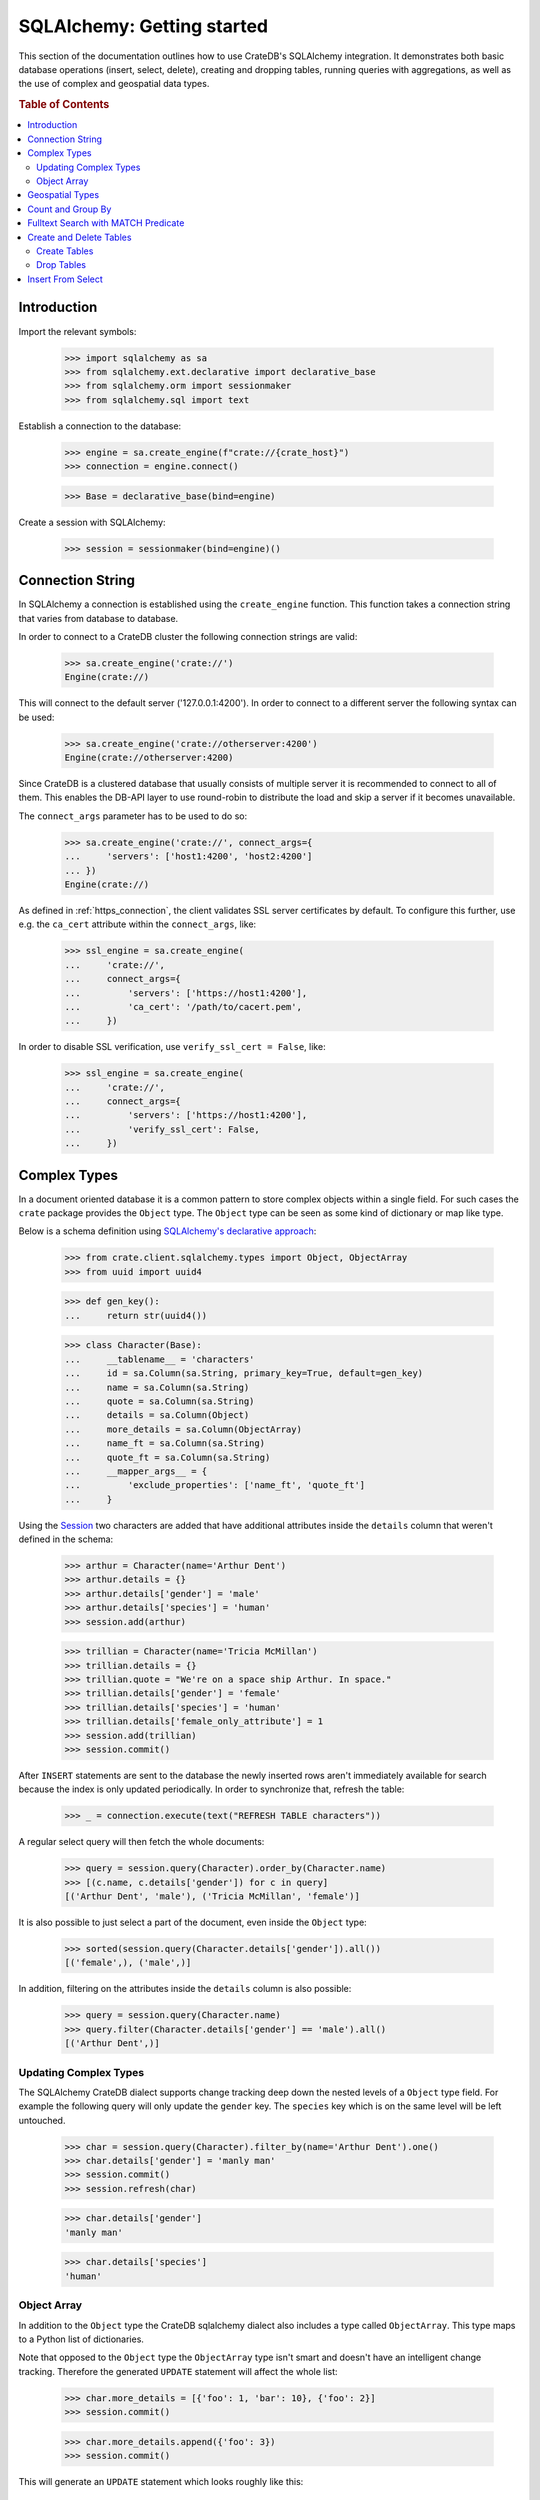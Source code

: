===========================
SQLAlchemy: Getting started
===========================

This section of the documentation outlines how to use CrateDB's SQLAlchemy
integration. It demonstrates both basic database operations (insert, select,
delete), creating and dropping tables, running queries with aggregations,
as well as the use of complex and geospatial data types.

.. rubric:: Table of Contents

.. contents::
   :local:


Introduction
============

Import the relevant symbols:

    >>> import sqlalchemy as sa
    >>> from sqlalchemy.ext.declarative import declarative_base
    >>> from sqlalchemy.orm import sessionmaker
    >>> from sqlalchemy.sql import text

Establish a connection to the database:

    >>> engine = sa.create_engine(f"crate://{crate_host}")
    >>> connection = engine.connect()

    >>> Base = declarative_base(bind=engine)

Create a session with SQLAlchemy:

    >>> session = sessionmaker(bind=engine)()


Connection String
=================

In SQLAlchemy a connection is established using the ``create_engine`` function.
This function takes a connection string that varies from database to database.

In order to connect to a CrateDB cluster the following connection strings are
valid:

    >>> sa.create_engine('crate://')
    Engine(crate://)

This will connect to the default server ('127.0.0.1:4200'). In order to connect
to a different server the following syntax can be used:

    >>> sa.create_engine('crate://otherserver:4200')
    Engine(crate://otherserver:4200)

Since CrateDB is a clustered database that usually consists of multiple server
it is recommended to connect to all of them. This enables the DB-API layer to
use round-robin to distribute the load and skip a server if it becomes
unavailable.

The ``connect_args`` parameter has to be used to do so:

    >>> sa.create_engine('crate://', connect_args={
    ...     'servers': ['host1:4200', 'host2:4200']
    ... })
    Engine(crate://)

As defined in :ref:`https_connection`, the client validates SSL server
certificates by default. To configure this further, use e.g. the ``ca_cert``
attribute within the ``connect_args``, like:

    >>> ssl_engine = sa.create_engine(
    ...     'crate://',
    ...     connect_args={
    ...         'servers': ['https://host1:4200'],
    ...         'ca_cert': '/path/to/cacert.pem',
    ...     })

In order to disable SSL verification, use ``verify_ssl_cert = False``, like:

    >>> ssl_engine = sa.create_engine(
    ...     'crate://',
    ...     connect_args={
    ...         'servers': ['https://host1:4200'],
    ...         'verify_ssl_cert': False,
    ...     })


Complex Types
=============

In a document oriented database it is a common pattern to store complex objects
within a single field. For such cases the ``crate`` package provides the
``Object`` type. The ``Object`` type can be seen as some kind of dictionary or
map like type.

Below is a schema definition using `SQLAlchemy's declarative approach
<http://docs.sqlalchemy.org/en/latest/orm/extensions/declarative/>`_:

    >>> from crate.client.sqlalchemy.types import Object, ObjectArray
    >>> from uuid import uuid4

    >>> def gen_key():
    ...     return str(uuid4())

    >>> class Character(Base):
    ...     __tablename__ = 'characters'
    ...     id = sa.Column(sa.String, primary_key=True, default=gen_key)
    ...     name = sa.Column(sa.String)
    ...     quote = sa.Column(sa.String)
    ...     details = sa.Column(Object)
    ...     more_details = sa.Column(ObjectArray)
    ...     name_ft = sa.Column(sa.String)
    ...     quote_ft = sa.Column(sa.String)
    ...     __mapper_args__ = {
    ...         'exclude_properties': ['name_ft', 'quote_ft']
    ...     }

Using the `Session
<http://docs.sqlalchemy.org/en/latest/orm/session.html>`_ two characters are
added that have additional attributes inside the ``details`` column that weren't
defined in the schema:

    >>> arthur = Character(name='Arthur Dent')
    >>> arthur.details = {}
    >>> arthur.details['gender'] = 'male'
    >>> arthur.details['species'] = 'human'
    >>> session.add(arthur)

    >>> trillian = Character(name='Tricia McMillan')
    >>> trillian.details = {}
    >>> trillian.quote = "We're on a space ship Arthur. In space."
    >>> trillian.details['gender'] = 'female'
    >>> trillian.details['species'] = 'human'
    >>> trillian.details['female_only_attribute'] = 1
    >>> session.add(trillian)
    >>> session.commit()

After ``INSERT`` statements are sent to the database the newly inserted rows
aren't immediately available for search because the index is only updated
periodically. In order to synchronize that, refresh the table:

    >>> _ = connection.execute(text("REFRESH TABLE characters"))

A regular select query will then fetch the whole documents:

    >>> query = session.query(Character).order_by(Character.name)
    >>> [(c.name, c.details['gender']) for c in query]
    [('Arthur Dent', 'male'), ('Tricia McMillan', 'female')]

It is also possible to just select a part of the document, even inside the
``Object`` type:

    >>> sorted(session.query(Character.details['gender']).all())
    [('female',), ('male',)]

In addition, filtering on the attributes inside the ``details`` column is also
possible:

    >>> query = session.query(Character.name)
    >>> query.filter(Character.details['gender'] == 'male').all()
    [('Arthur Dent',)]

Updating Complex Types
----------------------

The SQLAlchemy CrateDB dialect supports change tracking deep down the nested
levels of a ``Object`` type field. For example the following query will only
update the ``gender`` key. The ``species`` key which is on the same level will
be left untouched.

    >>> char = session.query(Character).filter_by(name='Arthur Dent').one()
    >>> char.details['gender'] = 'manly man'
    >>> session.commit()
    >>> session.refresh(char)

    >>> char.details['gender']
    'manly man'

    >>> char.details['species']
    'human'

Object Array
------------

In addition to the ``Object`` type the CrateDB sqlalchemy dialect also includes
a type called ``ObjectArray``. This type maps to a Python list of dictionaries.

Note that opposed to the ``Object`` type the ``ObjectArray`` type isn't smart
and doesn't have an intelligent change tracking. Therefore the generated
``UPDATE`` statement will affect the whole list:

    >>> char.more_details = [{'foo': 1, 'bar': 10}, {'foo': 2}]
    >>> session.commit()

    >>> char.more_details.append({'foo': 3})
    >>> session.commit()

This will generate an ``UPDATE`` statement which looks roughly like this::

    "UPDATE characters SET more_details = ? ...", ([{'foo': 1, 'bar': 10}, {'foo': 2}, {'foo': 3}],)

.. hidden:

    >>> _ = connection.execute(text("REFRESH TABLE characters"))

To do queries against fields of ``ObjectArray`` types, you have to use the
``.any(value, operator=operators.eq)`` method on a subscript, because accessing
fields of object arrays (e.g. ``Character.more_details['foo']``) returns an
array of the field type.

Only one of the objects inside the array has to match in order for the result
to be returned:

    >>> from sqlalchemy.sql import operators
    >>> query = session.query(Character.name)
    >>> query.filter(Character.more_details['foo'].any(1, operator=operators.eq)).all()
    [('Arthur Dent',)]

Querying a field of an object array will result in an array of
all values of that field of all objects in that object array:

    >>> query = session.query(Character.more_details['foo']).order_by(Character.name)
    >>> query.all()
    [([1, 2, 3],), (None,)]


Geospatial Types
================

Geospatial types, such as ``geo_point`` and ``geo_area`` can also be used as
part of a sqlalchemy schema:

    >>> from crate.client.sqlalchemy.types import Geopoint, Geoshape

    >>> class City(Base):
    ...    __tablename__ = 'cities'
    ...    name = sa.Column(sa.String, primary_key=True)
    ...    coordinate = sa.Column(Geopoint)
    ...    area = sa.Column(Geoshape)

One way of inserting these types is using the Geojson library, to create
points or shapes:

    >>> from geojson import Point, Polygon
    >>> area = Polygon(
    ...     [
    ...         [
    ...             (139.806, 35.515),
    ...             (139.919, 35.703),
    ...             (139.768, 35.817),
    ...             (139.575, 35.760),
    ...             (139.584, 35.619),
    ...             (139.806, 35.515),
    ...         ]
    ...     ]
    ... )
    >>> point = Point(coordinates=(139.76, 35.68))

These two objects can then be added to an sqlalchemy model and added to the
session:

    >>> tokyo = City(coordinate=point, area=area, name='Tokyo')
    >>> session.add(tokyo)
    >>> session.commit()
    >>> _ = connection.execute(text("REFRESH TABLE cities"))

When retrieved, they are retrieved as the corresponding geojson objects:

    >>> query = session.query(City.name, City.coordinate, City.area)
    >>> query.all()
     [('Tokyo', (139.75999999791384, 35.67999996710569), {"coordinates": [[[139.806, 35.515], [139.919, 35.703], [139.768, 35.817], [139.575, 35.76], [139.584, 35.619], [139.806, 35.515]]], "type": "Polygon"})]

Count and Group By
==================

SQLAlchemy supports different approaches to issue a query with a count
aggregate function. Take a look at the `count result rows`_ documentation
for a full overview.

CrateDB currently doesn't support all variants as it can't handle the
sub-queries yet.

This means that queries with count have to be written in one of the following
ways:

    >>> session.query(sa.func.count(Character.id)).scalar()
    2

    >>> session.query(sa.func.count('*')).select_from(Character).scalar()
    2

Using the ``group_by`` clause is similar:

    >>> session.query(sa.func.count(Character.id), Character.name) \
    ...     .group_by(Character.name) \
    ...     .order_by(sa.desc(sa.func.count(Character.id))) \
    ...     .order_by(Character.name).all()
    [(1, 'Arthur Dent'), (1, 'Tricia McMillan')]

Fulltext Search with MATCH Predicate
====================================

Fulltext Search in CrateDB is performed using the MATCH Predicate. The
CrateDB SQLAlchemy driver comes with a ``match`` function in the
``predicates`` namespace, which can be used to search on one or multiple
fields.

    >>> from crate.client.sqlalchemy.predicates import match
    >>> session.query(Character.name) \
    ...     .filter(match(Character.name_ft, 'Arthur')) \
    ...     .all()
    [('Arthur Dent',)]


To get the relevance of a matching row, an internal system column
``_score`` can be selected. It's a numeric value which is relative to
the other rows. The higher the score value, the more relevant the row.
In most cases ``_score`` is not part of the SQLAlchemy Table definition,
so it must be passed as a string:

    >>> session.query(Character.name, sa.literal_column('_score')) \
    ...     .filter(match(Character.quote_ft, 'space')) \
    ...     .all()
    [('Tricia McMillan', ...)]

To search on multiple columns you have to pass a dictionary with columns
and ``boost`` attached. ``boost`` is a factor that increases the
relevance of a column in respect to the other columns:

    >>> session.query(Character.name) \
    ...           .filter(match({Character.name_ft: 1.5, Character.quote_ft: 0.1},
    ...                         'Arthur')) \
    ...     .order_by(sa.desc(sa.literal_column('_score'))) \
    ...     .all()
    [('Arthur Dent',), ('Tricia McMillan',)]

The match type determines how the query_term is applied and the ``_score`` is
created, thus it influences which documents are considered more relevant.
The default match_type is best_fields:

    >>> session.query(Character.name) \
    ...     .filter(
    ...         match(Character.name_ft, 'Arth',
    ...                 match_type='phrase',
    ...                 options={'fuzziness': 3})
    ...     ) \
    ...     .all()
    [('Arthur Dent',)]

It's not possible to specify options without the match_type argument:

    >>> session.query(Character.name) \
    ...     .filter(
    ...         match(Character.name_ft, 'Arth',
    ...                 options={'fuzziness': 3})
    ...     ) \
    ...     .all()
    Traceback (most recent call last):
    ValueError: missing match_type. It's not allowed to specify options without match_type

Create and Delete Tables
========================

Create Tables
-------------

First the table definition as class:

    >>> class Department(Base):
    ...     __tablename__ = 'departments'
    ...     __table_args__ = {
    ...         'crate_number_of_replicas': '0'
    ...     }
    ...     id = sa.Column(sa.String, primary_key=True, default=gen_key)
    ...     name = sa.Column(sa.String)
    ...     code = sa.Column(sa.Integer)

As seen below the table doesn't exist yet:

    >>> engine.dialect.has_table(connection, table_name='departments')
    False

In order to create all missing tables, the ``create_all`` method can be used:

    >>> Base.metadata.create_all(bind=engine)

With that, the table has been created:

    >>> engine.dialect.has_table(connection, table_name='departments')
    True

    >>> stmt = ("select table_name, column_name, ordinal_position, data_type "
    ...         "from information_schema.columns "
    ...         "where table_name = 'departments' "
    ...         "order by column_name")
    >>> pprint([str(r) for r in connection.execute(stmt)])
    ["('departments', 'code', 3, 'integer')",
     "('departments', 'id', 1, 'text')",
     "('departments', 'name', 2, 'text')"]

Drop Tables
-----------

In order to delete all tables simply use ``Base.metadata.drop_all()``, or to
delete a single table use ``drop(...)`` as shown below:

    >>> Base.metadata.tables['departments'].drop(engine)

    >>> engine.dialect.has_table(connection, table_name='departments')
    False

Insert From Select
==================

In SQLAlchemy, the ``insert().from_select()`` function returns a new ``Insert``
construct which represents an ``INSERT...FROM SELECT`` statement. This
functionality is supported by the CrateDB client library. Here is an example
that uses ``insert().from_select()``.

First, let's define and create the tables:

    >>> from sqlalchemy import select, insert

    >>> class Todos(Base):
    ...     __tablename__ = 'todos'
    ...     __table_args__ = {
    ...         'crate_number_of_replicas': '0'
    ...     }
    ...     id = sa.Column(sa.String, primary_key=True, default=gen_key)
    ...     content = sa.Column(sa.String)
    ...     status = sa.Column(sa.String)

    >>> class ArchivedTasks(Base):
    ...     __tablename__ = 'archived_tasks'
    ...     __table_args__ = {
    ...         'crate_number_of_replicas': '0'
    ...     }
    ...     id = sa.Column(sa.String, primary_key=True)
    ...     content = sa.Column(sa.String)

    >>> Base.metadata.create_all(bind=engine)

Let's add a task to the ``Todo`` table:

    >>> task = Todos(content='Write Tests', status='done')
    >>> session.add(task)
    >>> session.commit()
    >>> _ = connection.execute(text("REFRESH TABLE todos"))

Using ``insert().from_select()`` to archive the task in ``ArchivedTasks``
table:

    >>> sel = select([Todos.id, Todos.content]).where(Todos.status=="done")
    >>> ins = insert(ArchivedTasks).from_select(['id','content'], sel)
    >>> result = session.execute(ins)
    >>> session.commit()

This will emit the following ``INSERT`` statement to the database::

    INSERT INTO archived_tasks (id, content)
        (SELECT todos.id, todos.content FROM todos WHERE todos.status = 'done')

Now, verify that the data is present in the database:

    >>> _ = connection.execute(text("REFRESH TABLE archived_tasks"))
    >>> pprint([str(r) for r in session.execute("SELECT content FROM archived_tasks")])
    ["('Write Tests',)"]

.. hidden: Disconnect from database

    >>> session.close()
    >>> connection.close()
    >>> engine.dispose()

.. _count result rows: http://docs.sqlalchemy.org/en/14/orm/tutorial.html#counting

